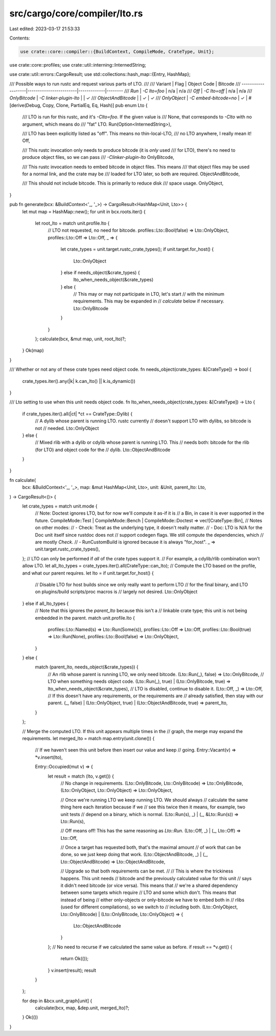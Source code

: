 src/cargo/core/compiler/lto.rs
==============================

Last edited: 2023-03-17 21:53:33

Contents:

.. code-block:: rs

    use crate::core::compiler::{BuildContext, CompileMode, CrateType, Unit};
use crate::core::profiles;
use crate::util::interning::InternedString;

use crate::util::errors::CargoResult;
use std::collections::hash_map::{Entry, HashMap};

/// Possible ways to run rustc and request various parts of LTO.
///
/// Variant            | Flag                   | Object Code | Bitcode
/// -------------------|------------------------|-------------|--------
/// `Run`              | `-C lto=foo`           | n/a         | n/a
/// `Off`              | `-C lto=off`           | n/a         | n/a
/// `OnlyBitcode`      | `-C linker-plugin-lto` |             | ✓
/// `ObjectAndBitcode` |                        | ✓           | ✓
/// `OnlyObject`       | `-C embed-bitcode=no`  | ✓           |
#[derive(Debug, Copy, Clone, PartialEq, Eq, Hash)]
pub enum Lto {
    /// LTO is run for this rustc, and it's `-Clto=foo`. If the given value is
    /// None, that corresponds to `-Clto` with no argument, which means do
    /// "fat" LTO.
    Run(Option<InternedString>),

    /// LTO has been explicitly listed as "off". This means no thin-local-LTO,
    /// no LTO anywhere, I really mean it!
    Off,

    /// This rustc invocation only needs to produce bitcode (it is *only* used
    /// for LTO), there's no need to produce object files, so we can pass
    /// `-Clinker-plugin-lto`
    OnlyBitcode,

    /// This rustc invocation needs to embed bitcode in object files. This means
    /// that object files may be used for a normal link, and the crate may be
    /// loaded for LTO later, so both are required.
    ObjectAndBitcode,

    /// This should not include bitcode. This is primarily to reduce disk
    /// space usage.
    OnlyObject,
}

pub fn generate(bcx: &BuildContext<'_, '_>) -> CargoResult<HashMap<Unit, Lto>> {
    let mut map = HashMap::new();
    for unit in bcx.roots.iter() {
        let root_lto = match unit.profile.lto {
            // LTO not requested, no need for bitcode.
            profiles::Lto::Bool(false) => Lto::OnlyObject,
            profiles::Lto::Off => Lto::Off,
            _ => {
                let crate_types = unit.target.rustc_crate_types();
                if unit.target.for_host() {
                    Lto::OnlyObject
                } else if needs_object(&crate_types) {
                    lto_when_needs_object(&crate_types)
                } else {
                    // This may or may not participate in LTO, let's start
                    // with the minimum requirements. This may be expanded in
                    // `calculate` below if necessary.
                    Lto::OnlyBitcode
                }
            }
        };
        calculate(bcx, &mut map, unit, root_lto)?;
    }
    Ok(map)
}

/// Whether or not any of these crate types need object code.
fn needs_object(crate_types: &[CrateType]) -> bool {
    crate_types.iter().any(|k| k.can_lto() || k.is_dynamic())
}

/// Lto setting to use when this unit needs object code.
fn lto_when_needs_object(crate_types: &[CrateType]) -> Lto {
    if crate_types.iter().all(|ct| *ct == CrateType::Dylib) {
        // A dylib whose parent is running LTO. rustc currently
        // doesn't support LTO with dylibs, so bitcode is not
        // needed.
        Lto::OnlyObject
    } else {
        // Mixed rlib with a dylib or cdylib whose parent is running LTO. This
        // needs both: bitcode for the rlib (for LTO) and object code for the
        // dylib.
        Lto::ObjectAndBitcode
    }
}

fn calculate(
    bcx: &BuildContext<'_, '_>,
    map: &mut HashMap<Unit, Lto>,
    unit: &Unit,
    parent_lto: Lto,
) -> CargoResult<()> {
    let crate_types = match unit.mode {
        // Note: Doctest ignores LTO, but for now we'll compute it as-if it is
        // a Bin, in case it is ever supported in the future.
        CompileMode::Test | CompileMode::Bench | CompileMode::Doctest => vec![CrateType::Bin],
        // Notes on other modes:
        // - Check: Treat as the underlying type, it doesn't really matter.
        // - Doc: LTO is N/A for the Doc unit itself since rustdoc does not
        //   support codegen flags. We still compute the dependencies, which
        //   are mostly `Check`.
        // - RunCustomBuild is ignored because it is always "for_host".
        _ => unit.target.rustc_crate_types(),
    };
    // LTO can only be performed if *all* of the crate types support it.
    // For example, a cdylib/rlib combination won't allow LTO.
    let all_lto_types = crate_types.iter().all(CrateType::can_lto);
    // Compute the LTO based on the profile, and what our parent requires.
    let lto = if unit.target.for_host() {
        // Disable LTO for host builds since we only really want to perform LTO
        // for the final binary, and LTO on plugins/build scripts/proc macros is
        // largely not desired.
        Lto::OnlyObject
    } else if all_lto_types {
        // Note that this ignores the `parent_lto` because this isn't a
        // linkable crate type; this unit is not being embedded in the parent.
        match unit.profile.lto {
            profiles::Lto::Named(s) => Lto::Run(Some(s)),
            profiles::Lto::Off => Lto::Off,
            profiles::Lto::Bool(true) => Lto::Run(None),
            profiles::Lto::Bool(false) => Lto::OnlyObject,
        }
    } else {
        match (parent_lto, needs_object(&crate_types)) {
            // An rlib whose parent is running LTO, we only need bitcode.
            (Lto::Run(_), false) => Lto::OnlyBitcode,
            // LTO when something needs object code.
            (Lto::Run(_), true) | (Lto::OnlyBitcode, true) => lto_when_needs_object(&crate_types),
            // LTO is disabled, continue to disable it.
            (Lto::Off, _) => Lto::Off,
            // If this doesn't have any requirements, or the requirements are
            // already satisfied, then stay with our parent.
            (_, false) | (Lto::OnlyObject, true) | (Lto::ObjectAndBitcode, true) => parent_lto,
        }
    };

    // Merge the computed LTO. If this unit appears multiple times in the
    // graph, the merge may expand the requirements.
    let merged_lto = match map.entry(unit.clone()) {
        // If we haven't seen this unit before then insert our value and keep
        // going.
        Entry::Vacant(v) => *v.insert(lto),

        Entry::Occupied(mut v) => {
            let result = match (lto, v.get()) {
                // No change in requirements.
                (Lto::OnlyBitcode, Lto::OnlyBitcode) => Lto::OnlyBitcode,
                (Lto::OnlyObject, Lto::OnlyObject) => Lto::OnlyObject,

                // Once we're running LTO we keep running LTO. We should always
                // calculate the same thing here each iteration because if we
                // see this twice then it means, for example, two unit tests
                // depend on a binary, which is normal.
                (Lto::Run(s), _) | (_, &Lto::Run(s)) => Lto::Run(s),

                // Off means off! This has the same reasoning as `Lto::Run`.
                (Lto::Off, _) | (_, Lto::Off) => Lto::Off,

                // Once a target has requested both, that's the maximal amount
                // of work that can be done, so we just keep doing that work.
                (Lto::ObjectAndBitcode, _) | (_, Lto::ObjectAndBitcode) => Lto::ObjectAndBitcode,

                // Upgrade so that both requirements can be met.
                //
                // This is where the trickiness happens. This unit needs
                // bitcode and the previously calculated value for this unit
                // says it didn't need bitcode (or vice versa). This means that
                // we're a shared dependency between some targets which require
                // LTO and some which don't. This means that instead of being
                // either only-objects or only-bitcode we have to embed both in
                // rlibs (used for different compilations), so we switch to
                // including both.
                (Lto::OnlyObject, Lto::OnlyBitcode) | (Lto::OnlyBitcode, Lto::OnlyObject) => {
                    Lto::ObjectAndBitcode
                }
            };
            // No need to recurse if we calculated the same value as before.
            if result == *v.get() {
                return Ok(());
            }
            v.insert(result);
            result
        }
    };

    for dep in &bcx.unit_graph[unit] {
        calculate(bcx, map, &dep.unit, merged_lto)?;
    }
    Ok(())
}


